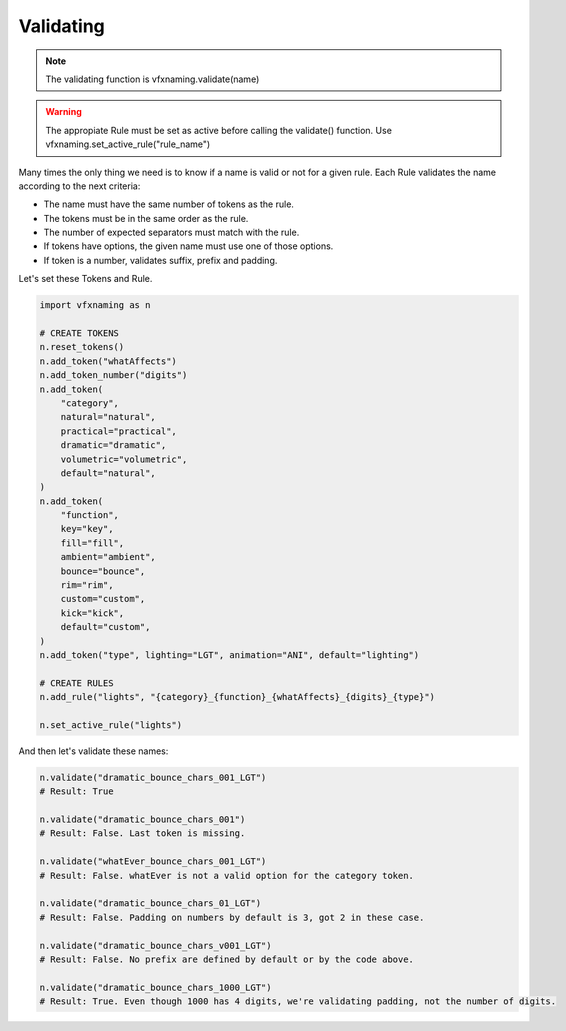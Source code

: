 Validating
=====================

.. note::
    The validating function is vfxnaming.validate(name)

.. warning::
    The appropiate Rule must be set as active before calling the validate() function. Use vfxnaming.set_active_rule("rule_name")

Many times the only thing we need is to know if a name is valid or not for a given rule. Each Rule validates the name according to the next criteria:

- The name must have the same number of tokens as the rule.
- The tokens must be in the same order as the rule.
- The number of expected separators must match with the rule.
- If tokens have options, the given name must use one of those options.
- If token is a number, validates suffix, prefix and padding.

Let's set these Tokens and Rule.

.. code-block:: python

    import vfxnaming as n

    # CREATE TOKENS
    n.reset_tokens()
    n.add_token("whatAffects")
    n.add_token_number("digits")
    n.add_token(
        "category",
        natural="natural",
        practical="practical",
        dramatic="dramatic",
        volumetric="volumetric",
        default="natural",
    )
    n.add_token(
        "function",
        key="key",
        fill="fill",
        ambient="ambient",
        bounce="bounce",
        rim="rim",
        custom="custom",
        kick="kick",
        default="custom",
    )
    n.add_token("type", lighting="LGT", animation="ANI", default="lighting")

    # CREATE RULES
    n.add_rule("lights", "{category}_{function}_{whatAffects}_{digits}_{type}")

    n.set_active_rule("lights")

And then let's validate these names:

.. code-block:: python

    n.validate("dramatic_bounce_chars_001_LGT")
    # Result: True

    n.validate("dramatic_bounce_chars_001")
    # Result: False. Last token is missing.

    n.validate("whatEver_bounce_chars_001_LGT")
    # Result: False. whatEver is not a valid option for the category token.

    n.validate("dramatic_bounce_chars_01_LGT")
    # Result: False. Padding on numbers by default is 3, got 2 in these case.

    n.validate("dramatic_bounce_chars_v001_LGT")
    # Result: False. No prefix are defined by default or by the code above.
    
    n.validate("dramatic_bounce_chars_1000_LGT")
    # Result: True. Even though 1000 has 4 digits, we're validating padding, not the number of digits.



